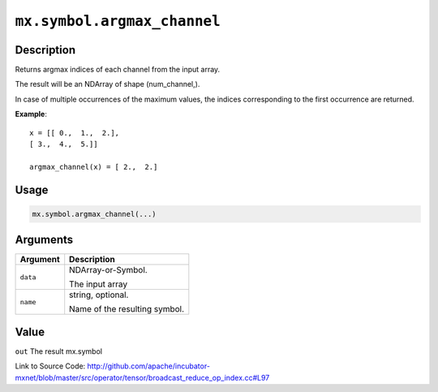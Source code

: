 .. raw:: html



``mx.symbol.argmax_channel``
========================================================

Description
----------------------

Returns argmax indices of each channel from the input array.

The result will be an NDArray of shape (num_channel,).

In case of multiple occurrences of the maximum values, the indices corresponding to the first occurrence
are returned.

**Example**::
	 
	 x = [[ 0.,  1.,  2.],
	 [ 3.,  4.,  5.]]
	 
	 argmax_channel(x) = [ 2.,  2.]
	 
	 
	 

Usage
----------

.. code:: r

	mx.symbol.argmax_channel(...)

Arguments
------------------

+----------------------------------------+------------------------------------------------------------+
| Argument                               | Description                                                |
+========================================+============================================================+
| ``data``                               | NDArray-or-Symbol.                                         |
|                                        |                                                            |
|                                        | The input array                                            |
+----------------------------------------+------------------------------------------------------------+
| ``name``                               | string, optional.                                          |
|                                        |                                                            |
|                                        | Name of the resulting symbol.                              |
+----------------------------------------+------------------------------------------------------------+

Value
----------

``out`` The result mx.symbol


Link to Source Code: http://github.com/apache/incubator-mxnet/blob/master/src/operator/tensor/broadcast_reduce_op_index.cc#L97


.. disqus::
   :disqus_identifier: mx.symbol.argmax_channel

